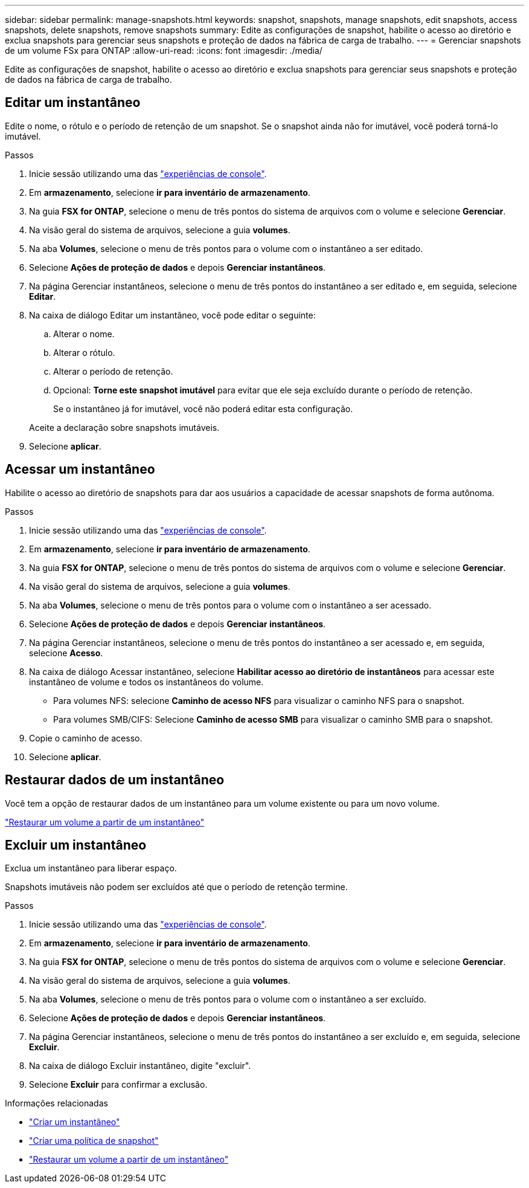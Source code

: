 ---
sidebar: sidebar 
permalink: manage-snapshots.html 
keywords: snapshot, snapshots, manage snapshots, edit snapshots, access snapshots, delete snapshots, remove snapshots 
summary: Edite as configurações de snapshot, habilite o acesso ao diretório e exclua snapshots para gerenciar seus snapshots e proteção de dados na fábrica de carga de trabalho. 
---
= Gerenciar snapshots de um volume FSx para ONTAP
:allow-uri-read: 
:icons: font
:imagesdir: ./media/


[role="lead"]
Edite as configurações de snapshot, habilite o acesso ao diretório e exclua snapshots para gerenciar seus snapshots e proteção de dados na fábrica de carga de trabalho.



== Editar um instantâneo

Edite o nome, o rótulo e o período de retenção de um snapshot.  Se o snapshot ainda não for imutável, você poderá torná-lo imutável.

.Passos
. Inicie sessão utilizando uma das link:https://docs.netapp.com/us-en/workload-setup-admin/console-experiences.html["experiências de console"^].
. Em *armazenamento*, selecione *ir para inventário de armazenamento*.
. Na guia *FSX for ONTAP*, selecione o menu de três pontos do sistema de arquivos com o volume e selecione *Gerenciar*.
. Na visão geral do sistema de arquivos, selecione a guia *volumes*.
. Na aba *Volumes*, selecione o menu de três pontos para o volume com o instantâneo a ser editado.
. Selecione *Ações de proteção de dados* e depois *Gerenciar instantâneos*.
. Na página Gerenciar instantâneos, selecione o menu de três pontos do instantâneo a ser editado e, em seguida, selecione *Editar*.
. Na caixa de diálogo Editar um instantâneo, você pode editar o seguinte:
+
.. Alterar o nome.
.. Alterar o rótulo.
.. Alterar o período de retenção.
.. Opcional: *Torne este snapshot imutável* para evitar que ele seja excluído durante o período de retenção.
+
Se o instantâneo já for imutável, você não poderá editar esta configuração.

+
Aceite a declaração sobre snapshots imutáveis.



. Selecione *aplicar*.




== Acessar um instantâneo

Habilite o acesso ao diretório de snapshots para dar aos usuários a capacidade de acessar snapshots de forma autônoma.

.Passos
. Inicie sessão utilizando uma das link:https://docs.netapp.com/us-en/workload-setup-admin/console-experiences.html["experiências de console"^].
. Em *armazenamento*, selecione *ir para inventário de armazenamento*.
. Na guia *FSX for ONTAP*, selecione o menu de três pontos do sistema de arquivos com o volume e selecione *Gerenciar*.
. Na visão geral do sistema de arquivos, selecione a guia *volumes*.
. Na aba *Volumes*, selecione o menu de três pontos para o volume com o instantâneo a ser acessado.
. Selecione *Ações de proteção de dados* e depois *Gerenciar instantâneos*.
. Na página Gerenciar instantâneos, selecione o menu de três pontos do instantâneo a ser acessado e, em seguida, selecione *Acesso*.
. Na caixa de diálogo Acessar instantâneo, selecione *Habilitar acesso ao diretório de instantâneos* para acessar este instantâneo de volume e todos os instantâneos do volume.
+
** Para volumes NFS: selecione *Caminho de acesso NFS* para visualizar o caminho NFS para o snapshot.
** Para volumes SMB/CIFS: Selecione *Caminho de acesso SMB* para visualizar o caminho SMB para o snapshot.


. Copie o caminho de acesso.
. Selecione *aplicar*.




== Restaurar dados de um instantâneo

Você tem a opção de restaurar dados de um instantâneo para um volume existente ou para um novo volume.

link:https://review.docs.netapp.com/us-en/workload-fsx-ontap_snapshot-mgmt/restore-volume-from-snapshot.html["Restaurar um volume a partir de um instantâneo"]



== Excluir um instantâneo

Exclua um instantâneo para liberar espaço.

Snapshots imutáveis não podem ser excluídos até que o período de retenção termine.

.Passos
. Inicie sessão utilizando uma das link:https://docs.netapp.com/us-en/workload-setup-admin/console-experiences.html["experiências de console"^].
. Em *armazenamento*, selecione *ir para inventário de armazenamento*.
. Na guia *FSX for ONTAP*, selecione o menu de três pontos do sistema de arquivos com o volume e selecione *Gerenciar*.
. Na visão geral do sistema de arquivos, selecione a guia *volumes*.
. Na aba *Volumes*, selecione o menu de três pontos para o volume com o instantâneo a ser excluído.
. Selecione *Ações de proteção de dados* e depois *Gerenciar instantâneos*.
. Na página Gerenciar instantâneos, selecione o menu de três pontos do instantâneo a ser excluído e, em seguida, selecione *Excluir*.
. Na caixa de diálogo Excluir instantâneo, digite "excluir".
. Selecione *Excluir* para confirmar a exclusão.


.Informações relacionadas
* link:https://docs.netapp.com/us-en/workload-fsx-ontap/create-snapshot.html["Criar um instantâneo"]
* link:https://docs.netapp.com/us-en/workload-fsx-ontap/create-snapshot-policy.html["Criar uma política de snapshot"]
* link:https://docs.netapp.com/us-en/workload-fsx-ontap/restore-volume-from-snapshot.html["Restaurar um volume a partir de um instantâneo"]

